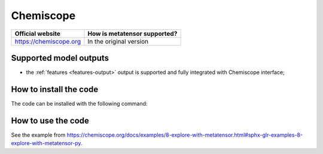 .. _engine-chemiscope:

Chemiscope
==========

.. list-table::
   :header-rows: 1

   * - Official website
     - How is metatensor supported?
   * - https://chemiscope.org
     - In the original version

Supported model outputs
^^^^^^^^^^^^^^^^^^^^^^^

- the :ref:`features <features-output>` output is supported and fully integrated
  with Chemiscope interface;


How to install the code
^^^^^^^^^^^^^^^^^^^^^^^

The code can be installed with the following command:

.. code-block:: bash
   pip install chemiscope[metatensor]


How to use the code
^^^^^^^^^^^^^^^^^^^

See the example from https://chemiscope.org/docs/examples/8-explore-with-metatensor.html#sphx-glr-examples-8-explore-with-metatensor-py. 
